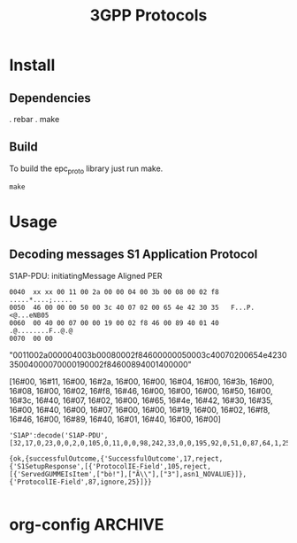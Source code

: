 

#+TITLE: 3GPP Protocols
#+CATEGORY: LTE


* Install
** Dependencies
    . rebar
    . make
** Build
   To build the epc_proto library just run make.
   : make
* Usage
** Decoding messages S1 Application Protocol
   S1AP-PDU: initiatingMessage
   Aligned PER
#+BEGIN_EXAMPLE
0040  xx xx 00 11 00 2a 00 00 04 00 3b 00 08 00 02 f8   .....*....;.....
0050  46 00 00 00 50 00 3c 40 07 02 00 65 4e 42 30 35   F...P.<@...eNB05
0060  00 40 00 07 00 00 19 00 02 f8 46 00 89 40 01 40   .@........F..@.@
0070  00 00     
#+END_EXAMPLE

"0011002a000004003b00080002f84600000050003c40070200654e423035004000070000190002f84600894001400000"

[16#00, 16#11, 16#00, 16#2a, 16#00, 16#00, 16#04, 16#00, 16#3b,
16#00, 16#08, 16#00, 16#02, 16#f8, 16#46, 16#00, 16#00, 16#00, 16#50,
16#00, 16#3c, 16#40, 16#07, 16#02, 16#00, 16#65, 16#4e, 16#42, 16#30,
16#35, 16#00, 16#40, 16#00, 16#07, 16#00, 16#00, 16#19, 16#00, 16#02,
16#f8, 16#46, 16#00, 16#89, 16#40, 16#01, 16#40, 16#00, 16#00]


#+BEGIN_SRC lang:erlang
'S1AP':decode('S1AP-PDU', [32,17,0,23,0,0,2,0,105,0,11,0,0,98,242,33,0,0,195,92,0,51,0,87,64,1,25]).

{ok,{successfulOutcome,{'SuccessfulOutcome',17,reject,{'S1SetupResponse',[{'ProtocolIE-Field',105,reject,[{'ServedGUMMEIsItem',["bò!"],["Ã\\"],["3"],asn1_NOVALUE}]},{'ProtocolIE-Field',87,ignore,25}]}}

#+END_SRC   


* org-config                                                        :ARCHIVE:
#+STARTUP: content hidestars
#+TAGS: DOCS(d) CODING(c) TESTING(t) PLANING(p)
#+LINK_UP: sitemap.html
#+LINK_HOME: main.html
#+COMMENT: toc:nil
#+OPTIONS: ^:nil
#+OPTIONS:   H:3 num:t toc:t \n:nil @:t ::t |:t ^:nil -:t f:t *:t <:t
#+OPTIONS:   TeX:t LaTeX:t skip:nil d:nil todo:t pri:nil tags:not-in-toc
#+DESCRIPTION: Augment design process with system property discovering aid.
#+KEYWORDS: SmallCell,
#+LANGUAGE: en

#+STYLE: <link rel="stylesheet" type="text/css" href="org-manual.css" />
#+PROPERTY: Effort_ALL  1:00 2:00 4:00 6:00 8:00 12:00
#+COLUMNS: %38ITEM(Details) %TAGS(Context) %7TODO(To Do) %5Effort(Time){:} %6CLOCKSUM{Total}



  
